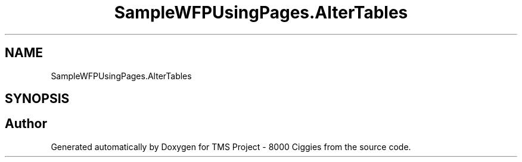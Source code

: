 .TH "SampleWFPUsingPages.AlterTables" 3 "Fri Nov 22 2019" "Version 3.0" "TMS Project - 8000 Ciggies" \" -*- nroff -*-
.ad l
.nh
.SH NAME
SampleWFPUsingPages.AlterTables
.SH SYNOPSIS
.br
.PP


.SH "Author"
.PP 
Generated automatically by Doxygen for TMS Project - 8000 Ciggies from the source code\&.
